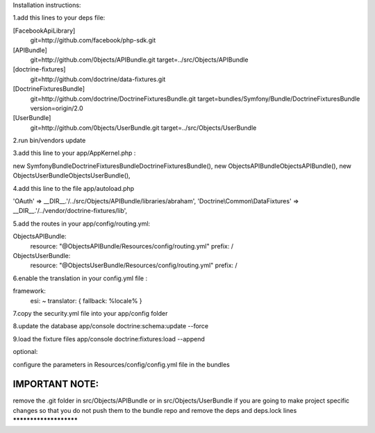 Installation instructions:

1.add this lines to your deps file:

[FacebookApiLibrary]
    git=http://github.com/facebook/php-sdk.git

[APIBundle]
    git=http://github.com/0bjects/APIBundle.git
    target=../src/Objects/APIBundle

[doctrine-fixtures]
    git=http://github.com/doctrine/data-fixtures.git

[DoctrineFixturesBundle]
    git=http://github.com/doctrine/DoctrineFixturesBundle.git
    target=bundles/Symfony/Bundle/DoctrineFixturesBundle
    version=origin/2.0

[UserBundle]
    git=http://github.com/0bjects/UserBundle.git
    target=../src/Objects/UserBundle

2.run bin/vendors update

3.add this line to your app/AppKernel.php :

new Symfony\Bundle\DoctrineFixturesBundle\DoctrineFixturesBundle(),
new Objects\APIBundle\ObjectsAPIBundle(),
new Objects\UserBundle\ObjectsUserBundle(),

4.add this line to the file app/autoload.php

'OAuth'            => __DIR__.'/../src/Objects/APIBundle/libraries/abraham',
'Doctrine\\Common\\DataFixtures' => __DIR__.'/../vendor/doctrine-fixtures/lib',


5.add the routes in your app/config/routing.yml:

ObjectsAPIBundle:
    resource: "@ObjectsAPIBundle/Resources/config/routing.yml"
    prefix:   /

ObjectsUserBundle:
    resource: "@ObjectsUserBundle/Resources/config/routing.yml"
    prefix:   /

6.enable the translation in your config.yml file :

framework:
    esi:             ~
    translator:      { fallback: %locale% }

7.copy the security.yml file into your app/config folder

8.update the database
app/console doctrine:schema:update --force

9.load the fixture files
app/console doctrine:fixtures:load --append

optional:

configure the parameters in Resources/config/config.yml file in the bundles

IMPORTANT NOTE:
***********************
remove the .git folder in src/Objects/APIBundle or in src/Objects/UserBundle
if you are going to make project specific changes
so that you do not push them to the bundle repo and remove the deps and deps.lock lines
***********************